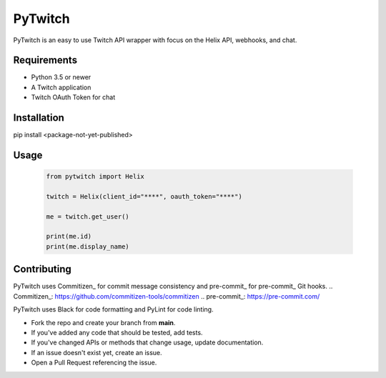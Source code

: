 ============
PyTwitch
============

PyTwitch is an easy to use Twitch API wrapper with focus on the Helix API, webhooks, and chat.

.. image:: https://user-images.githubusercontent.com/7674344/96326749-5f035e00-1001-11eb-8e55-6ff41e53b074.png
   :height: 371
   :width: 507

Requirements
===============

- Python 3.5 or newer
- A Twitch application
- Twitch OAuth Token for chat

Installation
===============
pip install <package-not-yet-published>

Usage
===============

  .. code-block:: python

    from pytwitch import Helix

    twitch = Helix(client_id="****", oauth_token="****")

    me = twitch.get_user()

    print(me.id)
    print(me.display_name)


Contributing
===============
PyTwitch uses Commitizen_ for commit message consistency and pre-commit_ for pre-commit_ Git hooks.
.. Commitizen_: https://github.com/commitizen-tools/commitizen
.. pre-commit_: https://pre-commit.com/

PyTwitch uses Black for code formatting and PyLint for code linting.

- Fork the repo and create your branch from **main**.
- If you've added any code that should be tested, add tests.
- If you've changed APIs or methods that change usage, update documentation.
- If an issue doesn't exist yet, create an issue.
- Open a Pull Request referencing the issue.
